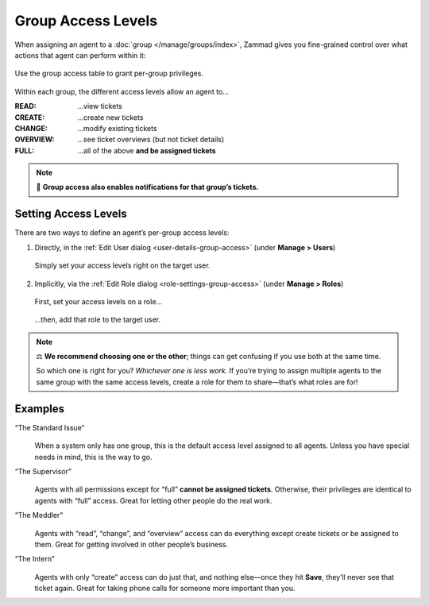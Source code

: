 Group Access Levels
===================

When assigning an agent to a :doc:`group </manage/groups/index>`,
Zammad gives you fine-grained control
over what actions that agent can perform within it:

.. figure:: /images/manage/groups/access-levels/access-table.png
   :alt: The group access level setting in the Edit User dialog
   :align: center
   :width: 80%

   Use the group access table to grant per-group privileges.

Within each group, the different access levels allow an agent to...

:READ:     ...view tickets
:CREATE:   ...create new tickets
:CHANGE:   ...modify existing tickets
:OVERVIEW: ...see ticket overviews (but not ticket details)
:FULL:     ...all of the above **and be assigned tickets**

.. note:: 🔔 **Group access also enables notifications for that group’s tickets.**

Setting Access Levels
---------------------

There are two ways to define an agent’s per-group access levels:

1. Directly, in the :ref:`Edit User dialog <user-details-group-access>`
   (under **Manage > Users**)

   .. figure:: /images/manage/groups/access-levels/assign-group-access-per-user.gif
      :alt: Screencast showing a user being assigned specific group rights directly within the user.
      :align: center
      :width: 80%

      Simply set your access levels right on the target user.

2. Implicitly, via the :ref:`Edit Role dialog <role-settings-group-access>`
   (under **Manage > Roles**)

   .. figure:: /images/manage/roles/group-access-levels.png
      :alt: Group access table in Edit Role dialog
      :align: center
      :width: 80%

      First, set your access levels on a role...

   .. figure:: /images/manage/groups/access-levels/assign-group-roles-to-user.gif
      :alt: Screencast showing a user receiving further roles
      :align: center
      :width: 80%

      ...then, add that role to the target user.

.. note:: ⚖️ **We recommend choosing one or the other**;
   things can get confusing if you use both at the same time.

   So which one is right for you? *Whichever one is less work.*
   If you’re trying to assign multiple agents
   to the same group with the same access levels,
   create a role for them to share—that’s what roles are for!

Examples
--------

“The Standard Issue”
   .. figure:: /images/manage/groups/access-levels/full-rights.png
      :alt: The group access table, checked "Full"
      :align: center
      :width: 50%

   When a system only has one group,
   this is the default access level assigned to all agents.
   Unless you have special needs in mind, this is the way to go.

“The Supervisor”
   .. figure:: /images/manage/groups/access-levels/everything-but-full.png
      :alt: The group access table, checked "Read", "Create", "Change", and "Overview
      :align: center
      :width: 50%

   Agents with all permissions except for “full” **cannot be assigned tickets**.
   Otherwise, their privileges are identical to agents with “full” access.
   Great for letting other people do the real work.

“The Meddler”
   .. figure:: /images/manage/groups/access-levels/read-change-and-overview.png
      :alt: The group access table, checked "Read", "Change", and "Overview
      :align: center
      :width: 50%

   Agents with “read”, “change”, and “overview” access
   can do everything except create tickets or be assigned to them.
   Great for getting involved in other people’s business.

“The Intern”
   .. figure:: /images/manage/groups/access-levels/create-only.png
      :alt: The group access table, checked "Create"
      :align: center
      :width: 50%

   Agents with only “create” access can do just that,
   and nothing else—once they hit **Save**, they’ll never see that ticket again.
   Great for taking phone calls for someone more important than you.
